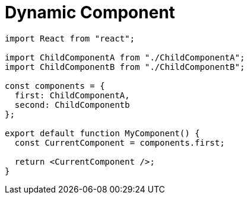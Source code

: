 = Dynamic Component

[,tsx,MyComponent.tsx]
----
import React from "react";

import ChildComponentA from "./ChildComponentA";
import ChildComponentB from "./ChildComponentB";

const components = {
  first: ChildComponentA,  
  second: ChildComponentb
};

export default function MyComponent() {
  const CurrentComponent = components.first;

  return <CurrentComponent />;
}
----